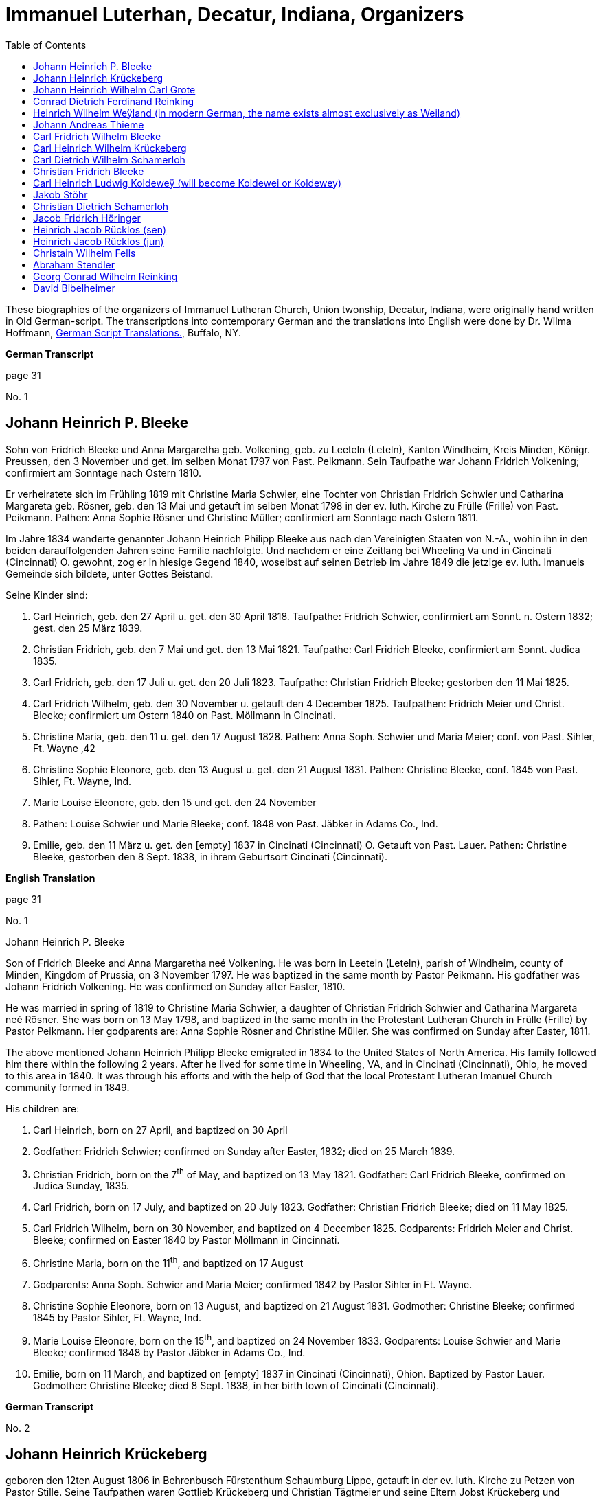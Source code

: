 = Immanuel Luterhan, Decatur, Indiana, Organizers
:toc:
:stylesheet: dark.css
:stylesdir: /home/kurt/skins 
:docinfo: /home/kurt/shared
:docinfodir: /home/kurt/docinfo
:nofooter:

These biographies of the organizers of Immanuel Lutheran Church, Union twonship, Decatur, Indiana,
were originally hand written in Old German-script. The transcriptions into contemporary German and the translations into English were 
done by Dr. Wilma Hoffmann, https://germanscripttranslations.com/[German Script Translations.], Buffalo, NY.

*German Transcript*

page 31

No. 1

== Johann Heinrich P. Bleeke

Sohn von Fridrich Bleeke und Anna Margaretha geb. Volkening, geb. zu
Leeteln (Leteln), Kanton Windheim, Kreis Minden, Königr. Preussen, den 3
November und get. im selben Monat 1797 von Past. Peikmann. Sein
Taufpathe war Johann Fridrich Volkening; confirmiert am Sonntage nach
Ostern 1810.

Er verheiratete sich im Frühling 1819 mit Christine Maria Schwier, eine
Tochter von Christian Fridrich Schwier und Catharina Margareta geb.
Rösner, geb. den 13 Mai und getauft im selben Monat 1798 in der ev.
luth. Kirche zu Frülle (Frille) von Past. Peikmann. Pathen: Anna Sophie
Rösner und Christine Müller; confirmiert am Sonntage nach Ostern 1811.

Im Jahre 1834 wanderte genannter Johann Heinrich Philipp Bleeke aus nach
den Vereinigten Staaten von N.-A., wohin ihn in den beiden
darauffolgenden Jahren seine Familie nachfolgte. Und nachdem er eine
Zeitlang bei Wheeling Va und in Cincinati (Cincinnati) O. gewohnt, zog
er in hiesige Gegend 1840, woselbst auf seinen Betrieb im Jahre 1849 die
jetzige ev. luth. Imanuels Gemeinde sich bildete, unter Gottes Beistand.

Seine Kinder sind:

1. Carl Heinrich, geb. den 27 April u. get. den 30 April 1818.
Taufpathe: Fridrich Schwier, confirmiert am Sonnt. n. Ostern 1832; gest.
den 25 März 1839.

2. Christian Fridrich, geb. den 7 Mai und get. den 13 Mai 1821.
Taufpathe: Carl Fridrich Bleeke, confirmiert am Sonnt. Judica 1835.

3. Carl Fridrich, geb. den 17 Juli u. get. den 20 Juli 1823.
Taufpathe: Christian Fridrich Bleeke; gestorben den 11 Mai 1825.

4. Carl Fridrich Wilhelm, geb. den 30 November u. getauft den 4
December 1825. Taufpathen: Fridrich Meier und Christ. Bleeke;
confirmiert um Ostern 1840 on Past. Möllmann in Cincinati.

5. Christine Maria, geb. den 11 u. get. den 17 August 1828.
Pathen: Anna Soph. Schwier und Maria Meier; conf. von Past. Sihler, Ft.
Wayne ‚42

6. Christine Sophie Eleonore, geb. den 13 August u. get. den 21
August 1831. Pathen: Christine Bleeke, conf. 1845 von Past. Sihler, Ft.
Wayne, Ind.

7. Marie Louise Eleonore, geb. den 15 und get. den 24 November
1833. Pathen: Louise Schwier und Marie Bleeke; conf. 1848 von Past.
Jäbker in Adams Co., Ind.

8. Emilie, geb. den 11 März u. get. den [empty] 1837 in Cincinati
(Cincinnati) O. Getauft von Past. Lauer. Pathen: Christine Bleeke,
gestorben den 8 Sept. 1838, in ihrem Geburtsort Cincinati (Cincinnati).

*English Translation*

page 31

No. 1

Johann Heinrich P. Bleeke

Son of Fridrich Bleeke and Anna Margaretha neé Volkening. He was born in
Leeteln (Leteln), parish of Windheim, county of Minden, Kingdom of
Prussia, on 3 November 1797. He was baptized in the same month by Pastor
Peikmann. His godfather was Johann Fridrich Volkening. He was confirmed
on Sunday after Easter, 1810.

He was married in spring of 1819 to Christine Maria Schwier, a daughter
of Christian Fridrich Schwier and Catharina Margareta neé Rösner. She
was born on 13 May 1798, and baptized in the same month in the
Protestant Lutheran Church in Frülle (Frille) by Pastor Peikmann. Her
godparents are: Anna Sophie Rösner and Christine Müller. She was
confirmed on Sunday after Easter, 1811.

The above mentioned Johann Heinrich Philipp Bleeke emigrated in 1834 to
the United States of North America. His family followed him there within
the following 2 years. After he lived for some time in Wheeling, VA, and
in Cincinati (Cincinnati), Ohio, he moved to this area in 1840. It was
through his efforts and with the help of God that the local Protestant
Lutheran Imanuel Church community formed in 1849.

His children are:

1. Carl Heinrich, born on 27 April, and baptized on 30 April
1818. Godfather: Fridrich Schwier; confirmed on Sunday after Easter,
1832; died on 25 March 1839.

2. Christian Fridrich, born on the 7^th^ of May, and baptized on
13 May 1821. Godfather: Carl Fridrich Bleeke, confirmed on Judica
Sunday, 1835.

3. Carl Fridrich, born on 17 July, and baptized on 20 July 1823.
Godfather: Christian Fridrich Bleeke; died on 11 May 1825.

4. Carl Fridrich Wilhelm, born on 30 November, and baptized on 4
December 1825. Godparents: Fridrich Meier and Christ. Bleeke; confirmed
on Easter 1840 by Pastor Möllmann in Cincinnati.

5. Christine Maria, born on the 11^th^, and baptized on 17 August
1828. Godparents: Anna Soph. Schwier and Maria Meier; confirmed 1842 by
Pastor Sihler in Ft. Wayne.

6. Christine Sophie Eleonore, born on 13 August, and baptized on
21 August 1831. Godmother: Christine Bleeke; confirmed 1845 by Pastor
Sihler, Ft. Wayne, Ind.

7. Marie Louise Eleonore, born on the 15^th^, and baptized on 24
November 1833. Godparents: Louise Schwier and Marie Bleeke; confirmed
1848 by Pastor Jäbker in Adams Co., Ind.

8. Emilie, born on 11 March, and baptized on [empty] 1837 in
Cincinati (Cincinnati), Ohion. Baptized by Pastor Lauer. Godmother:
Christine Bleeke; died 8 Sept. 1838, in her birth town of Cincinati
(Cincinnati).

*German Transcript*

No. 2

== Johann Heinrich Krückeberg

geboren den 12ten August 1806 in Behrenbusch Fürstenthum Schaumburg
Lippe, getauft in der ev. luth. Kirche zu Petzen von Pastor Stille.
Seine Taufpathen waren Gottlieb Krückeberg und Christian Tägtmeier und
seine Eltern Jobst Krückeberg und Christine Eleonore geborene Tägtmeier.
Er wurde confirmiert um Ostern 1820 von Pastor Stille, verheirathete
sich den 26ten Januar 1833 mit Jungfrau Caroline Sophie Weÿland (ÿ will
morph in later years either into Weiland [most common] or Weyland),
geboren den 23ten Januar 1808, getauft den 29ten Januar 1808,
confirmiert um Ostern 1822. Ihre Eltern: Fridrich Wilhelm Weÿland und
Catharina geborene Hahn in Evesen Fürstenthum Schaumburg-Lippe, getauft,
confirmiert und copuliert von dem schon genannten Pastor Stille.

Kinder hatte er mit seiner genannten Ehefrau drei welche alle in
Deutschland geboren sind, diese sind:

1. Caroline Philippine Dorathee geboren den 27 Februar und
getauft den 9. März desselben Jahres 1834, ihre Taufpathen ware: Doratha
Weÿland, Philippine Watermann, und Caroline Krückeberg.

2. † Christine Sophie Eleonore geboren den 22 August und getauft
den 28 d. s. M. 1835, ihr Taufpate ist Christine Bleeke.

3. Philippine Christine geboren den 18 June, getauft den 24 d. s.
M. 1837, ihre Taufpate ist Caroline Most.

Alle drei Kinder sind getauft und confirmiert in der ev. luth. Kirche zu
Petzen, das Jüngste aber von Herrn Past. Fritze confirmiert.

Genannter Johann Heinrich Krückeberg wanderte aus mit seiner Familie
nach den Vereinigten Staaten von Nord Amerika den 13 September 1849, und
ließ sich in hießiger Gemeinde den 21 November desselben Jahres nieder,
der er sich auch sogleich anschloß.

*English Translation*

No. 2

Johann Heinrich Krückeberg

He was born on August 12, 1806 in Behrenbusch (Berenbusch), Principality
Schaumburg-Lippe, and he was baptized in the evangelical Lutheran church
in Petzen by Pastor Stille. His godparents were Gottlieb Krückeberg and
Christian Tägtmeier, and his parents were Jobst Krückeberg and Christine
Eleonore neé Tägtmeier. He was confirmed around Easter 1820 by Pastor
Stille.

He married the maiden Caroline Sophie Weÿland (ÿ will morph in later
years either into Weiland [most common] or Weyland), who was born on
January 23^rd^ 1808, baptized January 29^th^ 1808, and confirmed around
Easter 1822. Her parents are: Fridrich Wilhelm Weÿland and Catharina neé
Hahn. She was born in Evesen, Principality Schaumburg-Lippe. She was
baptized, confirmed, and married by the already mentioned Pastor Stille.

He and his wife had three children which were all born in Germany. Those
are:

1. Caroline Philippine Dorathee, born on February 27, 1834, and
baptized on March 9 of the same year. Her Godparents were: Doratha
Weÿland, Philippine Watermann, and Caroline Krückeberg.

2. † Christine Sophie Eleonore, born on August 22 and baptized on
the 28^th^ of the same month 1835. Her godmother is: Christine Bleeke.

3. Philippine Christine, born on June 18, 1837, and baptized on
the 24^th^ of the same month. Her godmother is: Caroline Most.

All three children were baptized and confirmed in the evangelical
Lutheran church in Petzen, but the youngest was confirmed by Pastor
Fritze.

The above named Johann Heinrich Krückeberg emigrated with his family to
the United States of North America on September 13, 1849, and then
settled in the parish here on November 21^st^ of the same year. He also
immediately joined the church community.

*German Transcript*

page 33

No. 3

== Johann Heinrich Wilhelm Carl Grote

Sohn von Heinrich Grote und Sophie geborene Barnekamp, geb. den 4
November 1823 in Jenhorst, Amt Stolzen (Stolzenau), Königreich Hannover,
get. den 9 November 1823 in der ev. luth. Kirche zu Nenndorf
(Samtgemeinde Nenndorf) von Pastor Müller, confirmiert um Ostern 1837
von Pastor Lindemann, ausgewandert nach den Ver. St. v. N.A. den 8 Sept.
1849, gelandet in New York den 20 Nov. s.J., und nachdem er dort wie
auch in Fort Wayne und in Preeple (Preble) Tow. Adams Co. Ind. eine
Zeitlang gearbeitet hatte, verheirathete er sich den 11 Juni 1852 mit
Jungfrau Caroline Philippine Dorathea Krückeberg dahier (siehe die
vorige Seite, Kind 1) und ließ sich zu derselben Zeit in dieser Gemeinde
nieder, der er sich auch alsbald anschloß.

Kinder dieser Ehe sind:

1. Carl Heinrich Christian, geb. den 26 Febr. u. getauft den 12
März d. s. Jahres 1853. Taufpathen: Heinrich Krückeberg und Christian
Bleeke

2. Caroline Christine Sophie, geb. den 9 April u. getauft den 29
April 1855. Taufpathen: Caroline Grote, Philippine Krückeberg, Leonore
Bleeke.

3. Caroline Christini, geb. den 11 Sept. u. get. den 4 October
1857. Taufpathen: Christine Krückeberg und Philippine Schamerloh.

4. Carl Wilhelm Christian, geb. den 15 Sept. u. get. den 6
October 1860. Taufpathen: Carl Nürge und Christian Schamerloh. Gestorben
den 2 Januar 1862.

5. Wilhelmine Louise, geb. den 23 Sept und get. den 12 October
1862. Taufpathen: Wilhelmine Nürge und Wilhelmine Weiland.

6. Wilhelmine Christine, geb. den 12 März und getauft den 20
März. 1865. Taufpathen: Wilhelmine Weiland und Caroline Schamerloh.

*English Translation*

page 33

No. 3

Johann Heinrich Wilhelm Carl Grote

Son of Heinrich Grote and Sophie neé Barnekamp. He was born on 4
November 1823 in Jenhorst, parish district of Stolzen (Stolzenau),
Kingdom of Hannover, baptized on 9 November 1823 in the Protestant
Lutheran Church in Nenndorf (Samtgemeinde Nenndorf) by Pastor Müller,
and confirmed around Easter 1837 by Pastor Lindemann.

He emigrated to the United States of North America on 8 Sept. 1849, and
arrive in New York on 20 Nov. of the same year. After he worked for a
while there as well as in Fort Wayne and in Preeple (Preble) Township,
Adams County, Ind., he married here on 11 June 1852 the maiden Caroline
Philippine Dorathea Krückeberg (see previous page, child No. 1). He also
settled here at the same time and soon after joined the parish
community.

Children of this marriage are:

1. Carl Heinrich Christian, born on 26 February 1853, and
baptized on 12 March of the same year. Godparents: Heinrich Krückeberg
and Christian Bleeke.

2. Caroline Christine Sophie, born on 9 April, and baptized on 29
April 1855. Godparents: Caroline Grote, Philippine Krückeberg, Leonore
Bleeke.

3. Caroline Christini, born on 11 September, and baptized on 4
October 1857. Godparents: Christine Krückeberg and Philippine
Schamerloh.

4. Carl Wilhelm Christian, born on 15 September and baptized on 6
October 1860. Godparents: Carl Nürge and Christian Schamerloh. Died on 2
January 1862.

5. Wilhelmine Louise, born on 23 Sept, and baptized on 12 October
1862. Godparents: Wilhelmine Nürge and Wilhelmine Weiland.

6. Wilhelmine Christine, born on 12 March, and baptized on 20
March 1865. Godparents: Wilhelmine Weiland and Caroline Schamerloh.

*German Transcript*

No. 4

== Conrad Dietrich Ferdinand Reinking 

Sohn von Georg Wilhelm Reinking und Maria Lousie Trachtmann (could be,
but it was written over, letters in blue are confirmed), geboren in
Hävern, Gemeinde Windheim, Amt Petershagen, Kreis Minden, Königreich
Preussen, den 8. Januar und getauft den 14. Januar 1827; confirmiert um
Ostern 1841 von Pastor Köhn. Seine Taufpaten sind Conrad Reinking und
Dietrich Bloome.

Den 5.April 1844 wanderte er mit seine Eltern aus nach den Vereinigten
Staaten von Nord-Amerika, wo selbst die den 18. Mai in New Orleag (New
Orleans?) ankamen. Von da ging er mit ihnen nach Illinois und nachdem er
dort und in St.Louis Mo 4 Jahre lang gewohnt, zog er nach Preeple Tow.
Adams Co. Ind.. Im Jahre 1853 ließ er sich in hiesiger Gemeinde nieder,
der er sich alsbald anschloß, und verheirathete sich den 26. Dezember
1853 mit Jungfrau Maria Luise Eleonore Bleeke, siebentes Kind von Johann
Heinrich Bleeke und Anna Margaretha geb. Volkening (siehe Seite 31, Kind
No. 7)

Kinder dieser Ehe sind:

1. Mathilde Christine Louise, geb. den 5. Oktober, getauft den 3.
November 1854. Taufpathen: Christine Bleeke und Louise Reinking.

2. Heinrich Christian Wilhelm, geboren den 18. Februar und
getauft den 2. März 1856. Pathen: Wilhelm Reinking, Johann Heinrich
Bleeke und Christian Bleeke.

3. Christine Emilie, geboren den 7. März und getauft den 28. März
1858; gestorben den 14. April deselben Jahres.

4. Christine Maria, geboren den 5. Mai und getauft den 24. Mai
1859. Pathen: Maria Bleeke, Christine Herkmann.

5. Wilhelmine Christine, geboren den 20. April und getauft den 5.
Mai 1861. Pathen: Wilhelmine Reinking, Sophie Herkmann und Maria Bleeke.

6. Caroline Christine Elisabeth, geb. den 13. Januar, und get.
den 25. Januar 1863. Pathen: Caroline Strote und Elisabeth Bibelheimer.

7. Maria Sophia Helena, geb. den 12. September und getauft den
25. September 1864. Pathen: Bernhardine Koldeweÿ (will become Koldewei
or Koldewey), und Maria Carolina Bleeke.

*English Translation*

No. 4

Conrad Dietrich Ferdinand Reinking

Son of Georg Wilhelm Reinking and Maria Lousie Trachtmann (could be, but
it was written over, letters in blue are confirmed), born in Hävern,
parish of Windheim, district of Petershagen, county of Minden, Kingdom
of Prussia, on 8 January and baptized on 14 January 1827; confirmed
around Easter 1841 by Pastor Köhn. His godparents are Conrad Reinking
and Dietrich Bloome.

He emigrated with his parents to the Unites States of North America on 5
April 1844, and arrived on the 18^th^ of May in New Orleag (New
Orleans?). From there he moved with them to Illinois, and after he lived
there and in St. Louis, MO, for 4 years, he moved to Preeple (Preble)
Township, Adams County, Indiana. In 1853 he settled here and, soon
after, joined the parish community, and married on 26 December 1853 the
maiden Maria Luise Eleonore Bleeke, 7^th^ child of Johann Heinrich
Bleeke and Anna Margaretha neé Volkening (see page 31, child No.7)

Children from this marriage are:

1. Mathilde Christine Louise, born 5 October, and baptized 3
November 1854. Godparents: Christine Bleeke and Louise Reinking.

2. Heinrich Christian Wilhelm, born 18. February, and baptized 2
March 1856. Godparents: Wilhelm Reinking, Johann Heinrich Bleeke, and
Christian Bleeke.

3. Christine Emilie, born 7 March, and baptized 28 March 1858;
died on April 14^th^ of the same year.

4. Christine Maria, born 5 May, and baptized 24 May 1859.
Godparents: Maria Bleeke, and Christine Heckmann.

5. Wilhelmine Christine, born 20. April, and baptized 5 May 1861.
Godparents: Wilhelmine Reinking, Sophie Heckmann and Maria Bleeke.

6. Caroline Christine Elisabeth, born 13 January, and baptized 25
January 1863. Godparents: Caroline Grote and Elisabeth Bibelheimer.

7. Maria Sophia Helena, born 12 September, and baptized 25
September 1864. Godparents: Bernhardine Koldeweÿ (will become Koldewei
or Koldewey), and Maria Carolina Bleeke.

*German Transcript*

Page 35

No. 5

== Heinrich Wilhelm Weÿland (in modern German, the name exists almost exclusively as Weiland)

Sohn von Fridrich Wilhelm Weÿland und seiner Ehefrau Catharina eine
geborene Hahn, geboren den 14 December 1814 in Evesen, Fürstenthum
Schaumburg-Lippe, getauft den 19 December 1814 in der ev. luth. Kirche
zu Petzen von Pastor Stille. Sein Taufpathe war Heinrich Sickmann. Er
wurde confirmiert den Ostern 1828, und verheirathete sich den 15 Januar
1840 mit Jungfrau Sophia Wilhelmine Piehl, geboren den 11 Juni 1811,
getauft den 14 Juni 1811 in der ev. luth. Kirche zu Klein Bremen. Ihre
Eltern waren: Wilhelm Daniel Piehl und Christine Sophie geb. Piehl.
Confirmiert wurde sie um Ostern 1825.

Kinder hatte er mit seiner genannten Ehefrau sechs, davon schon bereits
drei in Deutschland gestorben sind. Die drei noch lebenden Kinder:

1. Carl Heinrich Wilhelm, geboren den 30 Juli und getauft den 6
August 1843. Seine Taufpathen waren: Johann Heinrich Krückeberg und Carl
Piehl.

2. Wilhelmine Christine, geboren den 5 November und getauft den
15 November 1845. Ihre Taufpathe war Louise Dorathea Krückeberg.

3. Christian Fridrich, geboren den 12ten Januar und getauft den
16ten Februar 1851. Seine Taufpathen sind Fridrich Bleeke und Christian
Bleeke.

Oben genannter Heinrich Wilhelm Weÿland wanderte aus mit seiner Familie
nach den Vereinigten Staaten von Nord-Amerika den 13ten September 1849,
und ließ sich in hießiger Gemeinde den 21ten November desselben Jahres
nieder, der er sich auch sogleich anschloß.

*English Translation*

Page 35

No. 5

Heinrich Wilhelm Weÿland (in modern German, the name exists almost
exclusively as Weiland)

Son of Fridrich Wilhelm Weÿland and his wife Catharina neé Hahn. He was
born on 14 December 1814 in Evesen, Principality of Schaumburg-Lippe,
and baptized on 19 December 1814 in the Protestant Lutheran Church in
Petzen by Pastor Stille. His godfather was Heinrich Sickmann. He was
confirmed Easter 1828. He married on 15 January 1840 the maiden Sophia
Wilhelmine Piehl, who was born on 11 June 1811, and baptized on 14 June
1811 in the Protestant Lutheran Church in Klein Bremen. Her parents
were: Wilhelm Daniel Piehl and Christine Sophie neé Piehl. She was
confirmed Easter 1825.

He and his wife had 6 children, 3 of which already died in Germany. The
other 3 children that are still alive are:

1. Carl Heinrich Wilhelm, born on 30 July, and baptized on 6
August 1843. His Godparents were: Johann Heinrich Krückeberg and Carl
Piehl.

2. Wilhelmine Christine, born on 5 November and baptized on 15
November 1845. Her Godmother was Louise Dorathea Krückeberg.

3. Christian Fridrich, born on the 12^th^ of January, and
baptized on the 16^th^ of February 1851. His Godparents are Fridrich
Bleeke and Christian Bleeke.

The above named Heinrich Wilhelm Weÿland emigrated with his family to
the Unites States of North America on 13 September 18496. He settled in
the local parish on November 21^st^ of the same year and immediately
joined the parish community.

*German Transcript*

page 36

No. 6

== Johann Andreas Thieme

Sohn von Johann Andreas Thieme und Johanne Rosine geb. Haugk, geboren
den 2 Januar und getauft im selben Monat 1833 zu Niederfranken
(Niederfrankenhain) bei Gaitham (Geithain), Königreich Sachsen. Getauft
in der ev. luth. Kirche zu Niederfranken (Niederfrankenhein),
desgleichen auch confirmiert in derselben Kirche von Pastor Voigt um
Michaelis 1846. Seine Taufpathen waren Gotthelf Hammer und Fridrich
August Haugk.

Er wanderte aus nach den Vereinigten Staaten von Nord-Amerika im August
1855, und kam am 28 September desselben Jahres in Fort Wayne Ind. an.
Nachdem er daselbst etwa 4 Wochen gearbeitet, kam er hierher in hiesige
Gemeinde der er sich auch alsobald anschloß.

Am 31 Mai 1856 verheirathete er sich hieselbst mit Jungfrau Christine
Sophie Eleonore Krückeberg, der 2ten Tochter von Johann Heinrich
Krückeberg und Caroline Sophie neé Weÿland, (siehe Seite 32, Kind No. 2)

Kinder dieser Ehe sind:

(insert in pencil on the side: Carl Wilhelm Christian, see baptismal
register No. 17)

1. Johann Fridrich, geboren den 1 Okober und getauft den 10
Oktober 1858. SeineTaufpathen sind: Johann Gottlieb Thieme und Heinrich
Krückeberg

2. Fridrich Wilhelm, geboren den 16 Juli und getauft den 29 Juli
1860. Seine Taufpathen sind: Wilhelm Weiland und Carl Krückeberg.

3. Caroline Sophie Louise, geboren den 18 Februar und getauft den
2 März 1862. Ihre Taufpathen sind: Caroline Grote und Sophie Thieme

4. Christine Marie, geboren den 23 Januar und getauft den 7
Februar 1864. 1863. Ihre Taufpathen sind: Philippine Caroline Schamerloh
und Maria Bleeke.

5. Caroline Philippine, geboren den 20 Oktober und getauft den 29
Oktober 1865. Ihre Taufpathen sind: Philippine Weÿland und Philippine
Christine Koldewey.

*English Translation*

page 36

No. 6

Johann Andreas Thieme

Son of Johann Andreas Thieme and Johanne Rosine neé. Haugk, born in
Niederfranken (Niederfrankenhain) near Gaitham (Geithain), Kingdom of
Saxonia, on 2 January 1833. He was baptized in the same month at the
Protestant Lutheran Church in Niederfranken (Niederfrankenhein). He was
confirmed in the same church by Pastor Voigt at Michaelmas 1846. His
godparents were Gotthelf Hammer and Fridrich August Haugk.

He emigrated to the United States of North America in August 1855, and
arrived on September 28^th^ of the same year in Fort Wayne, IN. After he
worked there for 4 weeks, he arrived here and, soon after, joined the
parish community.

On 31 Mai 1856, he married the maiden Christine Sophie Eleonore
Krückeberg, the 2^nd^ daughter of Johann Heinrich Krückeberg and
Caroline Sophie neé Weÿland (see page 32, child No. 2).

Children from this marriage are:

1. Johann Fridrich, born on 1 October, and baptized on 10 October
1858. His godparents are: Johann Gottlieb Thieme and Heinrich
Krückeberg.

2. Fridrich Wilhelm, born on 16 July and baptized on 29 July
1860. His godparents are: Wilhelm Weiland and Carl Krückeberg.

3. Caroline Sophie Louise, born on 18 February, and baptized on 2
March 1862. Her godparents are: Caroline Grote and Sophie Thieme.

4. Christine Marie, born on 23 January, and baptized on 7
February 1864. 1863. Her godparents are: Philippine Caroline Schamerloh
and Maria Bleeke.

5. Caroline Philippine, born on 20 October, and baptized on 29
October 1865. Her godparents are: Philippine Weÿland and Philippine
Christine Koldewey.

*German Transcript*

No. 7

== Carl Fridrich Wilhelm Bleeke

dritter Sohn von Johann Heinrich Philipp Bleeke und Christine Marie geb.
Schwier, geb. den 30. November und getauft den 4. Dezember 1825 (siehe
Seite 31, Kind No.4). Er verheiratete sich hierselbst mit Maria
Bibelheimer, eine Tochter von David Daniel Bibelheimer und Maria geb.
Zähner, geboren in Wespen Tow. (West Penn?) Shulkil (Schuylkill) Co. Pa.
den 12. Dezember 1833, getauft den 1. January 1834. Taufpathen: David
Werdmann und dessen Frau Catharina. Confirmiert von Pastor Fritze den 28
Juli 1852, copuliert von demselben den 26. Dezember 1853.

Kinder dieser Ehe sind:

1. Friedrich Wilhelm, geb. den 13. April u. get. den 29. April
1855. Pathen: Johann Heinrich Bleeke, Christian Fridrich Bleeke und
Wilhelm Heckmann.

2. Maria Christine Caroline, geb. den 4. Dezember u. get. den 7.
Dezember 1856. Pathen: Maria Louise Eleoenore Reinking und Caroline
Scheumann. gest. den 18. Oktober 1857.

3. Maria Louise, geb. den 4. März u. get. den 28. März 1858.
Pathen: Maria Bibelheimer und Sophie Heckmann.

4. Caroline Elisabeth, geb. den 1. November u. get. den 20.
November 1859. Pathen: Elisabeth Bibelheimer und Maria Bleeke

5. Christine Emilie, geb. den 8. September u. get. den 29
September 1861. Pathen: Christine Maria Heckmann und Caroline Scheumann.

6. Christian Eduard, geb. den 5. November und get. den 29. Nov.
1863. Pathen: Chr. Fridrich Bleeke, David Daniel Bibelheimer und Carl
Heckmann.

7. Henriette Helene, geb. den 29. Oktober und getauft den 12.
November 1865. Pathen: Louise Maria Eleonore Reinking und Henriette
Schnellenberger.

*English Translation*

No. 7

Carl Fridrich Wilhelm Bleeke

Third son of Johann Heinrich Philipp Bleeke and Christine Marie neé
Schwier. He was born on the 30^th^ of November and baptized on December
4^th^ 1825 (see page 31, child No.4). He married here Maria Bibelheimer,
a daughter of David Daniel Bibelheimer and Maria neé Zähner. She was
born in Wespen Township (West Penn?) Shulkil (Schuylkill) County, PA, on
December 12^th^ 1833, and baptized on January 1^st^ 1834. Godparents:
David Werdmann and his wife Catharina. She was confirmed by Pastor
Fritze on July 28^th^ 1852, and married by the same on December 26^th^
1853.

Children from this marriage are:

1. Friedrich Wilhelm, born on 13 April, and baptized on 29 April
1855. Godparents: Johann Heinrich Bleeke, Christian Fridrich Bleeke, and
Wilhelm Heckmann.

2. Maria Christine Caroline, born on 4 December, and baptized on
7 December 1856. Godparents: Maria Louise Eleoenore Reinking and
Caroline Scheumann. She died on 18 October 1857.

3. Maria Louise, born on 4 March, and baptized on 28 March 1858.
Godparents: Maria Bibelheimer and Sophie Heckmann.

4. Caroline Elisabeth, born on 1 November, and baptized on 20
November 1859. Godparents: Elisabeth Bibelheimer and Maria Bleeke

5. Christine Emilie, born on 8 September, and baptized on 29
September 1861. Godparents: Christine Maria Heckmann and Caroline
Scheumann.

6. Christian Eduard, born on 5 November, and baptized on 29 Nov.
1863. Godparents: Chr. Fridrich Bleeke, David Daniel Bibelheimer, and
Carl Heckmann.

7. Henriette Helene, born on 29 October, and baptized on 12
November 1865. Godparents: Louise Maria Eleonore Reinking and Henriette
Schnellenberger.

*German Transcript*

No. ?

== Carl Heinrich Wilhelm Krückeberg

Sohn von Carl Gottlieb Krückeberg und Dorathea geb. Weiland geboren in
Bernbursch (Berenbusch) Amt Bückeburg Fürstenthum Schaumburg-Lippe den 1
Februar und getauft im selben Monat 1835, confirmiert am Sonntage
Palmarum 1849 von Pastor Schwertmann.

Er wanderte mit seinen Eltern aus nach den Vereinigten Staaten von N.A.
den 1 Oktober 1850, und kam an in Fort Wayne Ind. den 26 November
desselben Jahres *. Verheirathete sich mit Jungfrau Caroline Wilhelmine
Kleinschmidt den 28 Januar 1860, eine Tochter von Christian Kleinschmidt
und Sophie, geb. den 13 Sept 1834 in Groten-Hirse (now: Großenheerse)
Amt Petershagen, Kreis Minden, Königr. Preusen und getauft in der evang.
Kirche Buchholz von Past. Köhn; confirmiert am Sonntage Palmarum
18(blank) von Pastor Jäbker in Preeble Tow. Adams Co. Ind.

Kinder dieser Ehe sind:

1. Friedrich Christian Wilhelm, geb. den 30 Sept. und get. den 6
October 1860. Taufpaten: Wilhelm Schamerloh und Christian Kleinschmidt

2. Sophie Louise, geb. den 2 Juli und get. den 14 Juli 1862.
Pathen: Philippine Schamerloh und Sophie Beeck (or Buuck)

3. Louise Wilhelmine Sophie, geb. den 10 Juli 1864 und getauft
den 17 Juli d.J. Pathen: Caroline Schamerloh und Emma Belz

* (blank space)

*English Translation*

No. ?

Carl Heinrich Wilhelm Krückeberg

Son of Carl Gottlieb Krückeberg and Dorathea neé Weiland. He was born in
Bernbursch (Berenbusch), county of Bückeburg, Principality
Schaumburg-Lippe, on February the 1^st^ 1835 and baptized the same
month. He was confirmed by Pastor Schwertmann on Palm Sunday 1849.

He emigrated with his parents to the United States of North America on
October 1^st^ 1850 and arrived in Fort Wayne, Indiana, on November
26^th^ of the same year*.

He married the maiden Caroline Wilhelmine Kleinschmidt on January 28,
1860. She is a daughter of Christian Kleinschmidt and Sophie. She was
born on September 13, 1834 in Groten-Hirse (now: Großenheerse) county
Petershagen, district Minden, Kingdom of Prussia, and was baptized in
the protestant church in Buchholz by Pastor Köhn. She was confirmed on
Palm Sunday 18(blank) by Pastor Jäbker in Preeble (Preble) Township,
Adams County, Indiana.

Children of this marriage are:

1. Friedrich Christian Wilhelm, born on September 30 and baptized
on October 6, 1860. Godparents: Wilhelm Schamerloh and Christian
Kleinschmidt

2. Sophie Louise, born on July 2 and baptized on July 14 1862.
Godparents: Philippine Schamerloh and Sophie Beeck (or Buuck)

3. Louise Wilhelmine Sophie, born on July 10, 1864, and baptized
on July 17 of the same year. Godparents: Caroline Schamerloh and Emma
Belz

* (blank space)
*[.underline]#German Transcript#*

No. 9

== Carl Dietrich Wilhelm Schamerloh

ehelicher Sohn des Colon Heinrich Christian Schamerloh und dessen
Ehefrau Catharina Margaretha geb. Poos, geboren zu Buchholz (Buchholz
bei Stadthagen, Schaumburg) Fürtsenthum Schaumburg-Lippe den 31.
Dezember 1823 und getauft den 11. Januar 1824, confirmiert am Sonntage
Palmarium 1838. Er wanderte aus nach den Vereinigten Staaten von
Nord-Amerika den 6. Mai 1851, und kam am 4. Juli deselben Jahres in Fort
Wayne Ind. an. Verheirathete sich in hiesiger Gemeinde den 30. April
1857 mit Jungfrau Caroline Philippine Krückeberg, eheliches 2tes Kind
und 1ste Tochter von Carl Fridrich Krückeberg und seiner Ehefrau Louise
Dorathea neé Weiland, geb. in Beerenbusch (Berenbusch) Fürstenthum
Schaumburg-Lippe, den 15ten Oktober und getauft den 22ten Oktober 1837,
confirmiert um Ostern 1851.

Kinder dieser Ehe sind:

[This is a left margin pencil-in comment, written before the childrens
names: _Carl Wilhelm Christian, see Taufregister No. 17_)

1. Louise Sophie Caroline, geb. den 10. April, getauft den 15ten
April 1860. Taufpathen: Caroline Schamerloh und Caroline Krückeberg.

2. Caroline Wilhelmine, geboren den 12. Januar und getauft den
20. Januar 1862. Pathen: Wilhelmine Weiland und Caroline Grote.

3. Heinrich Wilhelm, geboren den 19. März und getauft den 26.
März 1865. Taufpathen: Heinrich Krückeberg und Wilhelm Weiland

4. Sophie Wilhelmine, geboren den 20. Oktober und getauft den 31.
Oktober 1863. Pathen: Wilhelmine Weiland und Louise Heckmann

*[.underline]#English Translation#*

Nr. 9

Carl Dietrich Wilhelm Schamerloh

legitimate son of the landowner Heinrich Christian Schamerloh and his
wife Catharina Margaretha neé Poos, born in Buchholz (Buchholz near
Stadthagen, Schaumburg), Principality of Schaumburg-Lippe, on 31
December 1823, baptized on 11 January 1824, and confirmed on Palm Sunday
1838.

He emigrated to the Unites States of North America on 6 May 1851, and
arrived on the 4^th^ of July of the same year in Fort Wayne, IN.

He married in the local community on 30 April 1857 the maiden Caroline
Philippine Krückeberg, born in Beerenbusch (Berenbusch), Principality of
Schaumburg-Lippe, on October the 15^th^ and baptized on 22 October 1837.
She was confirmed around Easter 1851. She is the legitimate 2^nd^ child
and 1^st^ daughter of Carl Fridrich Krückeberg and his wife Louise
Dorathea neé Weiland.

Children from this marriage are:

(insert in pencil on the side: Carl Wilhelm Christian, see baptismal
register Nr. 17)

1. Louise Sophie Caroline, born on 10 April, baptized on 15 April
1860. Godparents: Caroline Schamerloh and Caroline Krückeberg.

2. Caroline Wilhelmine, born on 12 January, baptized on 20
January 1862. Godparents: Wilhelmine Weiland and Caroline Grote.

3. Heinrich Wilhelm, born on 19 March, baptized 26 March 1865.
Godparents: Heinrich Krückeberg and Wilhelm Weiland

4. Sophie Wilhelmine, born on 20 October, baptized 31 October
1863. Godparents: Wilhelmine Weiland and Louise Heckmann

*German Transcript*

No. 10

== Christian Fridrich Bleeke

zweiter Sohn von Johann Heinrich Philipp Bleeke und Christine Marie neé
Schwier, geb. den 7. Mai und get. den 13. Mai 1821 (siehe Seite 31, Kind
No.2). Er verheiratete sich den 9. August 1849 mit Jungfrau Louise
Valsing, eine Tochter von Friderich Valsing und seiner Ehefrau Louise
geb. (in pencil: Kleinschmidt Friedheim) den 28. Juni 1833, und get. den
[empty] August 1833. Geb. in Loh (now: Am Loh) Kreis Minden, Königreich
Preussen.

Kinder dieser Ehe sind:

1. Marie Louise, geb. den 14. November u. get. den 8.Dezember
1850. Pathen: Wilhelmine Zwick und Sophie Heckmann.

2. Sophie Louise, geb. den 27. März und get. den 28. März 1853.
Pathen: Christine Bleeke, Christine E. Bleeke und Louise Valsing.

3. Johann Heinrich, geb. den 17. Februar u. get. den 25. Februar
1855. Pathen: Johann Heinrich Bleeke und Friedrich Valsing.

Im Jahre darauf ging die Mutter dieser Kinder nach kurzem Leiden am
Nervenfieber ein zu ihres Herrn Freude. Ihm Jahre 1858 den 8 April
verheirathete genannter Chr. Fr. Bleeke sich zum andern Male mit
Jungfrau: Anna Maria Rup, eine Tochter von Rup und [empty] geb. den 11.
Sept. 1833 u. get. [empty], ( note in pencil: died 26 Nov. 1989), in
[empty] Co, Ohio confirmiert.

1. Christine Elise, geb. den 1. Februar u. get. den 27 Februar
1859. Pathen: Elisabeth Rup u. Christine Heckmann, gest. den 6 April
1861

2. Maria Elise, geb. den 23 Juni u. get. den 8 Juli 1860. Pathen:
Maria Reinking und Sahra Rup.

3. Carl Friedrich, geb. den 1 Oktober u. get. den 9 Oktober 1863.
Pathen: Carl Zwick und Carl Heckmann.

4. Friedrich Wilhelm, geb. den 2 Oktober u. get. den 9 Oktober
1863. Pathen: C. Friedrich Wilhelm Bleeke und Ferdinand Reinking.

5. Johannes Martin, geb. den 27 Juli u. get. den 13 September
1865. Pathen: Wilhelm Fells und Wilhelm Heckmann.

*English Translation*

No. 10

Christian Fridrich Bleeke

2^nd^ son of Johann Heinrich Philipp Bleeke and Christine Marie neé
Schwier, born on 7 May and baptized on 13 May 1821 (see page 31, child
No.2). He married 9 August 1849 the maiden Louise Valsing, a daughter of
Friderich Valsing and his wife Ehefrau Louise neé (in pencil:
Kleinschmidt Friedheim), who was born 28 June 1833, and baptized [empty]
August 1833. She was born in Loh (now: Am Loh) county of Minden, Kingdom
of Prussia.

Children from this marriage are:

1. Marie Louise, born 14 November, and baptized 8 December 1850.
Godparents: Wilhelmine Zwick and Sophie Heckmann.

2. Sophie Louise, born 27 March and baptized 28 March 1853.
Godparents: Christine Bleeke, Christine E. Bleeke, and Louise Valsing.

3. Johann Heinrich, born 17 February, and baptized 25 February
1855. Godparents: Johann Heinrich Bleeke and Friedrich Valsing.

In the following year, after a short period of suffering from nervous
fever (usually typhoid fever), the mother of these children went home to
her Lord and was joyfully received by Him. On April 8, 1858, the above
mentioned Chr. Fr. Bleeke married again. He married the maiden Anna
Maria Rup, a daughter of [empty] Rup and [empty]. She was born 11
September 1833, and baptized [empty], in [empty] County, Ohio, and
confirmed [empty]. (note in pencil: died 26 Nov. 1889),

1. Christine Elise, born 1 February, and baptized 27 February
1859. Godparents: Elisabeth Rup and Christine Heckmann; died 6 April
1861.

2. Maria Elise, born 23 June, and baptized 8 July 1860.
Godparents: Maria Reinking and Sahra Rup.

3. Carl Friedrich, born 1 October, and baptized 9 October 1863.
Godparents: Carl Zwick and Carl Heckmann.

4. Friedrich Wilhelm, born 2 October, and baptized 9 October
1863. Godparents: C. Friedrich Wilhelm Bleeke and Ferdinand Reinking.

5. Johannes Martin, born 27 July, and baptized 13 September 1865.
Godparents: Wilhelm Fells and Wilhelm Heckmann.
German Transcript

No. 11(?)

== Carl Heinrich Ludwig Koldeweÿ (will become Koldewei or Koldewey)

Ehelicher Sohn von Johann Heinrich Christoph Koldeweÿ und Sophie Mare
Eleonore geborene Cordes, geboren zu Hanstedt, Königreich Hannover den
31 März 1835, und getauft den 5 April 1835. Seine Taufpathen sind Carl
Kemann, Ludwig Schröder und Gerhard Schröder. Er wurde confirmiert am
Sonntage Palmarum 1849, und wanderte im Jahre 1856 aus nach den
Vereinigten Staaten von Nord-Amerika, woselbst er den 29 November s.
Jahres kam, zog bald hierher und schloß sich dieser Gemeinde an. Er
verheirathete sich den 10 Mai 1861 mit Jungfrau Louise Sophie Tiemann,
eheliche Tochter von Johann Friedrich Winkelmann und Anna Maria Tiemann,
geboren zu Stemshorn Königreich Hannover den 21 Oktober 1841 und getauft
den 31 Oktober desselben Jahres, confirmiert am Sonntage Palmarum 1855.

Kinder dieser Ehe sind:

1. Fridrich Heinrich, geboren den 9 Januar und getauft den 19
Januar 1862. Pathen: Johann Heinrich Bleeke und Fridrich Koldeweÿ.

2. Emma Maria Catharina, geboren den 23 December und getauft den
25 December 1863. Pathen: Maria Tiemann und Catharina Koldeweÿ.

3. Louise Maria, geborene den 22 Januar und getauft den 28 Januar
1866. Pathen: Louise Wittfeld und Maria Thile.

*English Translation*

No. 11(?)

Carl Heinrich Ludwig Koldeweÿ (will become Koldewei or Koldewey)

Legitimate son of Johann Heinrich Christoph Koldeweÿ and Sophie Mare
Eleonore neé Cordes, born in Hanstedt, Kingdome of Hannover on 31 March
1835, and baptized on 5 April 1835. His godparents are Carl Kemann,
Ludwig Schröder, and Gerhard Schröder. He was confirmed on Palm Sunday
1849.

He emigrated to the Unites States of North America in 1856 where he
arrived on 29 November of the same year. Eventually he moved here and
joined the parish community.

He married on 10 Mai 1861 the maiden Louise Sophie Tiemann, legitimate
daughter of Johann Friedrich Winkelmann and Anna Maria Tiemann. She was
born in Stemshorn, Kingdom of Hannover on 21 October 1841 and was
baptized on 31 October of he same year, and confirmed on Palm Sunday
1855.

Children of this marriage are:

1. Fridrich Heinrich, born on 9 January, and baptized on 19
January 1862. Godparents: Johann Heinrich Bleeke and Fridrich Koldeweÿ.

2. Emma Maria Catharina, born on 23 December, and baptized on 25
December 1863. Godparents: Maria Tiemann and Catharina Koldeweÿ.

3. Louise Maria, born on 22 January, and baptized on 28 January
1866. Godparents: Louise Wittfeld and Maria Thile.

*German Transcript*

No. ?

== Jakob Stöhr

ehelicher Sohn von Fridrich Jakob Stöhr und Margaretha neé Kern geboren
in Ronbach Reinbeiern Königreich Bayern den 22ten März 1830, getauft im
selben Monat. Taufpathe: Fridrich Stöhr. Confrmiert am Palmensonntag
1843. Er wanderte aus mit seinen Eltern nach den Vereinigten Staaten von
Nord-Amerika den 4 Mai 1852 und kam an in Mansfield Ohio den 17 Juli
1852. Und nachdem er im Staate Ohio 6 ½ gewohnt, ließ er sich in
hiesiger Gegend im Februar 1859 nieder woselbst er sich sogleich dieser
Gemeinde anschloß. Er verheiratete sich den 19 Januar 1857 mit Elisabeth
Mitteldorf, eine Tochter von Bernhard Mitteldorf und Gertraud neé
Bechhold geb. in Buchholz Königreich Preussen den 22 Februar 1838 get im
selben Monat , confirmiert [empty]

Im Jahre 1845 wanderte sie mit ihren Eltern aus nach den Vereinigten
Staaten von Nord-Amerika.

*English Translation*

No. ?

Jakob Stöhr

Legitimate son of Fridrich Jakob Stöhr and Margaretha neé Kern, born in
Ronbach Reinbeiern, Kingdom of Bavaria, on 22 March 1830. He was
baptized in the same month. Godfather: Fridrich Stöhr. Confirmed on Palm
Sunday 1843.

He emigrated with his parents to the United States of North America on 4
May 1852, and arrived in Mansfield, Ohio, on 17 July 1852. After he had
lived in the state of Ohio for 6 ½ years, he settled in the area around
here in February 1859, upon which he immediately joined the parish. He
married on 19 January 1857 Elisabeth Mitteldorf, a daughter of Bernhard
Mitteldorf and Gertraud neé Bechhold. She was born in Buchholz, Kingdom
of Prussia, on 22 February 1838, baptized in the same month, and
confirmed [empty]. She emigrated with her parents in 1845 to the United
States of North America.
German Transcript

No. ?

== Christian Dietrich Schamerloh

ehelicher Sohn des Colon Heinrich Christian Schamerloh und dessen
Ehefrau Catharina Margaretha geb. Poos (No. 20) zu Buchholz (Buchholz
bei Stadthagen, Schaumburg) Fürtsenthum Schaumburg-Lippe, ist am 15.
Februar 1831 geboren und am 20. Februar desselben Jahres getauft worden,
konfirmiert am Sonntag nach Ostern 1845. Er wanderte aus nach den
Vereinigten Staaten von Nord-Amerika den 6. Mai 1851, und kam in Fort
Wayne Ind. an den 4. Juli 1851, verheirathete sich den 6. Mai 1859 in
hiesiger Gemeinde mit Caroline Philippine Sophie Krückeberg, eine
Tochter von Carl Gottlieb Krückeberg und Dorothea geb. Weiland, geb. in
Bernbusch (Berenbusch) Amt Bückeburg, Fürstenthum Schaumburg-Lippe, den
8. September und getauft den 13. September 1840, confirmiert am Sonntag
Palmarum 1854.

Kinder dieser Ehe sind:

1. Carl Friedrich Wilhelm, geb. den 19. September und getauft den
1. Oktober 1854. Pathen: Carl Dietrich Wilhelm Schamerloh und Carl
Heinrich Wilhelm Krückeberg

†2. Heinrich, geboren den 2. Mai 1861, empfing die Nottaufe und starb 2
Tage darauf den 4. Mai 1861.

†3. Caroline Wilhelmine Louise, geboren den 18. März und getauft den 23.
März 1862. Pathen: Caroline Philippine Schamerloh und Caroline
Wilhelmine Krückeberg.

4. Heinrich Christian Wilhelm, geboren den 26. September und
getauft den 4. Oktober 1863. Pathen: Heinrich Krückeberg und Wilhelm
Weiland.

5. Caroline Sophie, geboren den 25. Februar, empfing die Nottaufe
und starb zwei Tage darauf den 27. Februar 1865.

*English Translation*

No. ? (3 or 13?)

Christian Dietrich Schamerloh

legitimate son of the landowner Heinrich Christian Schamerloh and his
wife Catharina Margaretha neé Poos (No. 20), born in Buchholz (Buchholz
near Stadthagen, Schaumburg), Principality of Schaumburg-Lippe, on 15
February 1831, baptized on February the 20^th^ of the same year, and
confirmed on Sunday after Easter 1845

He emigrated to the Unites States of North America on 6 May 1851, and
arrived on the 4^th^ of July of the same year in Fort Wayne, IN.

He married in the local community on 6 May 1859 Caroline Philippine
Sophie Krückeberg, a daughter of Carl Gottlieb Krückeberg and Dorathea
neé Weiland, born in Berenbusch, district of Bückeburg, Principality of
Schaumburg-Lippe, on September the 8^th^ and baptized on 13 September
1840, confirmed on Palm Sunday 1854.

Children from this marriage are:

1. Carl Friedrich Wilhelm, born 19 September, and baptized 1
October 1854. Godparents: Carl Dietrich Wilhelm Schamerloh and Carl
Heinrich Wilhelm Krückeberg

†2. Heinrich, born 2. Mai 1861, received emergency baptism, and died 2
days later on the 4^th^ of May 1861.

†3. Caroline Wilhelmine Louise, born 18 March, and baptized 23 March
1862. Godparents: Caroline Philippine Schamerloh and Caroline Wilhelmine
Krückeberg.

4. Heinrich Christian Wilhelm, born 26 September, and baptized 4
October 1863. Godparents: Heinrich Krückeberg and Wilhelm Weiland.

5. Caroline Sophie, born 25 February, received emergency baptism,
and died 2 days later on the 27^th^ of February 1865.

*German Transcript*

page ??

No. ?

== Jacob Fridrich Höringer

[While “Jacob Fridrich Höriger“ appears at the top of this page
(just like all the other biographies), the page has no other text
whatsoever]
German Transcript

== Heinrich Jacob Rücklos (sen)

ehelicher Sohn von [empty] Rücklos und [empty].

Geboren in Rumbach, Kanton Dahn, Rein-Pfalz, Königreich Baiern, den 16
November und getauft im selben Monat 1833, confirmiert am Sonntag
Palmarum 1847. Im Frühling des Jahres 1856 wanderte er aus nach den
Vereinigten Staaten von Nord-Amerika, und nachdem er noch einmal seine
alte Heimat 1859 besucht und im darauf folgenden Jahr er wieder hierhin
zurückgekehrt war, verheirathete er sich mit Jungfrau Friderike Dauer,
geboren in Bergzabern Königreich Bayern den 17 Mai 1841, getauft im
selben Monat 1841, confirmiert am Sonntage Palmarum 1855. Anno 1860 kam
sie nach Amerika.

Kinder dieser Ehe sind:

1. Elisabetha, geboren den 14 Juli und getauft den 18 Juli 1861.
Pathen: [empty]

2. Friedrich Jakob, geboren den 2 Mai und getauft den 16 Mai
1864. Pathen [empty]

*English Translation*

Heinrich Jacob Rücklos (senior)

Legitimate son of [empty] Rücklos and [empty].

He was born in Rumbach, district of Dahn, Rein-Pfalz
(Rhineland-Palatinate), Kingdom of Bavaria, on 16 November 1833, and
baptized in the same month. He was confirmed on Palm Sunday 1847. In the
spring of 1856, he emigrated to the United States of North-America.
After he visited his old homeland once more in 1859 and returned back
here the following year, he married the maiden Friderike Dauer, who was
born in Bergzabern, Kingdom of Bavaria on 17 May 1841, baptized in the
same month of 1841, and confirmed on Palm Sunday 1855. She came to
America in 1860.

Children from this marriage are:

1. Elisabetha, born on 14 July, and baptized on 18 July 1861.
Godparents: [empty]

2. Friedrich Jakob, born on 2 May, and baptized on 16 May 1864.
Godparents [empty]

*German Transcript*

== Heinrich Jacob Rücklos (jun)

ehelicher Sohn von Heinrich Jacob Rücklos und Elisabeth, eine geborene
Stöhr, geboren in Rumbach, Kanton Dahn, Rein-Pfalz, Königreich Baiern,
den 28 Januar und getauft im darauf folgenden Monat 1842. Er wanderte er
aus mit seinen Eltern nach den Vereinigten Staaten von Nord-Amerika im
May 1852, und verheirathete er den 16 April 1863 mit Jungfrau Anna
Elisabeth Hoffmann, geboren den 12 Juni und getauft im selben Monat 1842
in Bärweiler, Hessen Homburg. Ihre Eltern sind Philipp Peter Hoffmann
und Maria Elisabeth eine geb. Wendel.

Kinder dieser Ehe sind

1. Ludwig Wilhelm, geboren den 11 Januar und getauft den 7
Februar 1864. Pathen: Johann H. Bleeke und Georg P. Germann.

*English Translation*

Heinrich Jacob Rücklos (junior)

Legitimate son of Heinrich Jacob Rücklos and Elisabeth neé Stöhr, born
in Rumbach, district of Dahn, Rein-Pfalz (Rhineland-Palatine), Kingdom
of Bavaria, on 28 January 1842, and baptized the following month.

He emigrated with his parents to the United States of North-America in
May 1852. He married on 16 April 1863 the maiden Anna Elisabeth
Hoffmann, who was born on 12 June 1842 and baptized in the same month.
She was born in Bärweiler, Principality of Hesse-Homburg. Her parents
are Philipp Peter Hoffmann and Maria Elisabeth neé Wendel.

Children from this marriage are:

1. Ludwig Wilhelm, born on 11 January and baptized on 7 February
1864. Godparents: Johann H. Bleeke and Georg P. Germann.

*German Transcript*

page ??

No. ?

== Christain Wilhelm Fells

[While “Christain Wilhelm Fells“ appears at the top of this page
(just like all the other biographies), the page has no other text
whatsoever]

*German Transcript*

== Abraham Stendler

Ehelicher Sohn von Jakob Stendler und Maria Elisabeth geborene Alexander
geboren in Klingen Kanton Bergzabern Königreich Bayern den 22 November
und getauft im selben Monat 1831, konfirmiert im März 1845. Er wanderte
ein in dieses Land im März 1860, arbeitete anfangs in Ohio, zog alsdann
hierher woselbst er sich alsbald der Gemeinde anschloß, und
verheirathete sich den 30 December 1862mit Jungfrau Maria Belz, eine
Tochter von Peter Belz und Elisabeth geb. Bibelheimer, geboren in
West-Penn to Schuylkill Co. Pa. den 2 Juli 1838, confirmiert den 4 Apr
1852.

*English Translation*

Abraham Stendler,

legitimate son of Jakob Stendler and Maria Elisabeth neé Alexander, was
bon in Klingen, Kanton (district) Bergzabern, in the Kingdom of Bavaria,
on November 22^nd^ 1831. He was baptized in the same month. He was
confirmed in March 1845.

He immigrated in this country in March of 1860. He first worked in Ohio
but then later moved here, were he joined the community (parish) and
married on December 30^th^ 1862 the maiden Maria Belz, a daughter of
Peter Belz and Elisabeth neé Bibelheimer. Maria Belz had been born on
July 2^nd^ 1838 in West Pennsylvania, in Schuylkill County, Pa. She was
confirmed on April 4^th^ 1852.

*German Transcript*

No.19

== Georg Conrad Wilhelm Reinking 

Sohn von Johann Friedrich Conrad Reinking und Maria Elisabeth geb.
Engelking, geb. den 8 Juli 1796 und get. im selben Monat desselben
Jahres. Geboren in Hävern, Gemeinde Windheim, Kreis Minden, Königreich
Preussen. Seine Taufpaten waren Wilhelm Kaiser und C. Pudelitz.
Confirmiert am Sonntag nach Ostern Anno 1810. Er verheirathete sich den
2 Juli 1821 mit Maria Louise Charlotte geb. Tragtmann, eine Tochter von
Christian Tragtmann. Geb. den 24 Dezember u. get. im selben Monat 1800.

Kinder dieser Ehe sind:

1. Fridrich Christian, geb. den 15 Dezember 1821, get. im selben
Monat. Pathen: Fridrich Engelking, confirmiert am Sonntage nach Ostern
1835

2. Conrad Dietrich Ferdinand, geboren den 8 Januar und getauft
den 14 Januar 1827. Pathen: Conrad Reinking und Dietrich Bloome,
confirmiert am Sonntag nach Oster 1841.

3. Maria Wilhelmine, geboren den 6. Mai und getauft im selben
Monat 1831. Pathen: Sophia Reinking; confirmiert 1845.

4. Auguste Matilde Dorathee, geb. den 13 September 1833, getauft
im selben Monat. Pathen: Friderike Brockhorn, confirmiert im Jahre 1847
um Ostern von Pastor Walther, St. Louis.

5. Conrad Christian Wilhelm, geb. den 22 Juli, und get. im selben
Monat 1839. Pathen: Conrad Storm und Christian Dietrich Lessmann.
Confirmiert um Oster 1853.

Er wanderte aus mit seiner Familie nach den V. St. v. N. A. den 5 April
1844, woselbst er den 18 Mai in New Orleangs (New Orleans?) ankam. Von
da ging er nach dem südlichen Illinois und nach dem er dort u. in St.
Louis 4 Jahre lang gewohnt hatte, zog er nach Preeble Tow. Adams Co.
Ind. woselbst seine Frau den 10 August 1850 starb.

Im Jahre 1854 zog er hier her zu seinem Sohn, woselbst er sich alsbald
dieser Gemeinde anschloß. Außer den genannten fünf Kindern die noch alle
am Leben sind, hatten genannte Eheleute noch 1 Sohn und 4 Töchter, von
welchen der erste und drei Töchter schon in Deutschland gestorben sind.
Eine Tochter aber in St. Louis, Mo.

*English Translation*

No.19

Georg Conrad Wilhelm Reinking

Son of Johann Friedrich Conrad Reinking and Maria Elisabeth neé
Engelking, born on 8 July 1796, and baptized in the same month of the
same year. Born in Hävern, parish of Windheim, county of Minden, Kingdom
of Prussia. His godparents were Wilhelm Kaiser and C. Pudelitz. He was
confirmed on the Sunday after Easter in 1810. He was married on 2 July
1821 to Maria Louise Charlotte neé Tragtmann, a daughter of Christian
Tragtmann. She was born on 24 December 1800, and baptized in the same
month.

Children from this marriage are:

1. Fridrich Christian, born on 15 December 1821, and baptized in
the same month. Godfather: Fridrich Engelking. He was confirmed on
Sunday after Easter 1835.

2. Conrad Dietrich Ferdinand, born on 8 January, and baptized on
14 January 1827. Godparents: Conrad Reinking and Dietrich Bloome. He was
confirmed on Sunday after Easter 1841.

3. Maria Wilhelmine, born on 6. May 1831, and baptized in the
same month. Godmother: Sophia Reinking. She was confirmed in 1845.

4. Auguste Matilde Dorathee, born on 13 September 1833, and
baptized in the same month. Godmother: Friderike Brockhorn. She was
confirmed around Easter 1847 by Pastor Walther, St. Louis.

5. Conrad Christian Wilhelm, born on 22 July 1839, and baptized
in the same month. Godparents: Conrad Storm and Christian Dietrich
Lessmann. He was confirmed around Easter 1853.

He emigrated with his family to the Unites States of North America on 5
April 1844, where he arrived on the 18^th^ of May in New Orleag (New
Orleans?). From there, he moved to southern Illinois, and, after he
lived there and in St. Louis, MO, for 4 years, he moved to Preeble
(Preble) Township, Adams County, Indiana, where his wife died on August
10^th^ 1850.

In 1854 he moved here to his son and soon joined the parish community.
Besides the five children that are listed above and that are all still
alive, the above mentioned married couple had 1 more son and 4 more
daughters. Of these, the son and three of the daughters died in Germany
while the 4^th^ daughter died in St. Louis, Mo.

*German Transcript*

page 50

No. 2?

== David Bibelheimer

ehelicher Sohn von [empty] Bibelheimer und [empty] geboren in West-Penn [township?]
Schulkill Co. Pa. den 5 Oktober und getauft den 17 November 1805.
Konfirmiert Anno 1819. Er verheirathete sich den [empty] mit Jungfrau
Maria [empty] eine Tochter von [empty], geboren in oben genanntem Orte
den 9 January und getauft den 1 May 1810. Im Jahre 18[empty] zog er
hierher und schloß sich alsbald dieser Gemeinde an.

Kinder dieser Ehe sind:

1. [empty]

2. [empty]

3. [empty]

4. [empty]

5. [empty]

6. Elisabeth, geb. den 18 Dezember 1841 in Huma Madina Co. O.,
und get. den 20 März 1842. Pathen: Ruben Mansy und seine Ehefrau, conf.
den 28 März 1858 von Past. Jäbker.

7. Harietta, geboren den 7 Februar und get. den 10 März 1845 in
Medina Co. O. Pathen: Johann Miller und seine Ehefrau Rosine,
confirmiert den [empty] von Past. [empty].

8. Amanda, geboren den 17 Januar und getauft den 7 März 1848 in
Medina Co. O. Pathen: Johann [empty] und seine Ehefrau Pennina. Conf.
von Past. Fritze im Juli 1865.

9. Isabella, geboren den 21 Februar und getauft den 1 März 1851.
Pathen: Louise Bleeke und Maria Bleeke.

*English Translation*

David Bibelheimer

legitimate son of [empty] Bibelheimer and [empty] born in West -Penn
Schulkill (Schuylkill) County, PA. on 5 October und baptized on 17
November 1805. Confirmed in 1819. He married on [empty] the maiden Maria
[empty] a daughter of [empty] She was born in the above named place on 9
January and baptized on 1 May 1810. He moved here in 18[empty] and soon
after joined the parish community.

Children of this marriage are:

1. [empty]

2. [empty]

3. [empty]

4. [empty]

5. [empty]

6. Elisabeth, born on 18 December 1841 in Huma, Madina (Medina)
County, OH, and baptizes on 20 March 1842. Godparents: Ruben Mansy and
his wife; confirmed on 28 March 1858 by Pastor Jäbker.

7. Harietta, born on 7 February, and baptizes on 10 March 1845 in
Medina County, Ohio. Godparents: Johann Miller and his wife Rosine;
confirmed on [empty] by Pastor [empty].

8. Amanda, born on 17 January and baptizes on 7 March 1848 in
Medina County, Ohio. Godparents: Johann [empty] and his wife Pennina;
confirmed in July 1865 by Pastor Fritze.

9. Isabella, born on 21 February, and baptizes on 1 March 1851.
Godparents: Louise Bleeke and Maria Bleeke.
